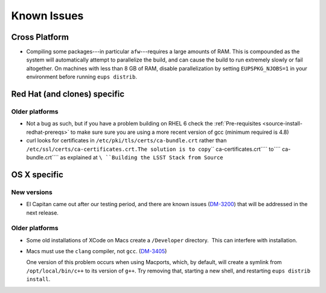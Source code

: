 ############
Known Issues
############

Cross Platform
==============

- Compiling some packages---in particular ``afw``\ ---requires a large
  amounts of RAM. This is compounded as the system will automatically
  attempt to parallelize the build, and can cause the build to run
  extremely slowly or fail altogether. On machines with less than 8 GB
  of RAM, disable parallelization by setting ``EUPSPKG_NJOBS=1`` in
  your environment before running ``eups distrib``.

Red Hat (and clones) specific
=============================

Older platforms
---------------

- Not a bug as such, but if you have a problem building on RHEL 6 check
  the :ref:`Pre-requisites <source-install-redhat-prereqs>`
  to make sure sure you are using a more recent version of gcc (minimum
  required is 4.8)
- curl looks for certificates in ``/etc/pki/tls/certs/ca-bundle.crt``
  rather than
  ``/etc/ssl/certs/ca-certificates.crt.``\ ``The solution is to copy``\ `` ca-certificates.crt``\ `` to``\ `` ca-bundle.crt``\ `` as explained at ``\ ``Building the LSST Stack from Source``

OS X specific
=============

New versions
------------

- El Capitan came out after our testing period, and there are known issues
  (`DM-3200 <https://jira.lsstcorp.org/browse/DM-3200>`_) that will be
  addressed in the next release.

Older platforms
---------------

- Some old installations of XCode on Macs create a ``/Developer``
  directory.  This can interfere with installation.

- Macs must use the ``clang`` compiler, not ``gcc``. (`DM-3405
  <https://jira.lsstcorp.org/browse/DM-3405>`_)

  One version of this problem occurs when using Macports, which, by
  default, will create a symlink from ``/opt/local/bin/c++`` to its
  version of ``g++``. Try removing that, starting a new shell, and
  restarting ``eups distrib install``.
